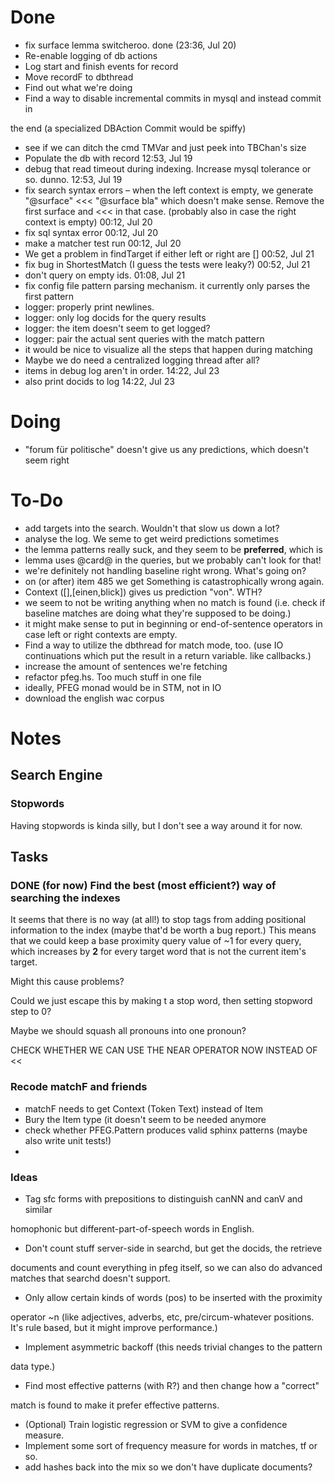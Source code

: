 * Done
  - fix surface lemma switcheroo. done (23:36, Jul 20)
  - Re-enable logging of db actions
  + Log start and finish events for record
  + Move recordF to dbthread
  - Find out what we're doing
  - Find a way to disable incremental commits in mysql and instead commit in
  the end (a specialized DBAction Commit would be spiffy)
  - see if we can ditch the cmd TMVar and just peek into TBChan's size
  - Populate the db with record 12:53, Jul 19
  - debug that read timeout during indexing. Increase mysql tolerance or so. dunno. 12:53, Jul 19
  - fix search syntax errors -- when the left context is empty, we generate
    "@surface" <<< "@surface bla" which doesn't make sense. Remove the first surface and <<< in that case. (probably also in case the right context is empty) 00:12, Jul 20
  - fix sql syntax error 00:12, Jul 20
  - make a matcher test run 00:12, Jul 20
  - We get a problem in findTarget if either left or right are [] 00:52, Jul 21
  - fix bug in ShortestMatch (I guess the tests were leaky?) 00:52, Jul 21
  - don't query on empty ids. 01:08, Jul 21
  - fix config file pattern parsing mechanism. it currently only parses the first pattern
  - logger: properly print newlines.
  - logger: only log docids for the query results
  - logger: the item doesn't seem to get logged?
  - logger: pair the actual sent queries with the match pattern
  - it would be nice to visualize all the steps that happen during matching
  - Maybe we do need a centralized logging thread after all?
  - items in debug log aren't in order. 14:22, Jul 23
  - also print docids to log 14:22, Jul 23
* Doing
  - "forum für politische" doesn't give us any predictions, which doesn't seem right
* To-Do
  - add targets into the search. Wouldn't that slow us down a lot?
  - analyse the log. We seme to get weird predictions sometimes
  - the lemma patterns really suck, and they seem to be *preferred*, which is
  - lemma uses @card@ in the queries, but we probably can't look for that!
  - we're definitely not handling baseline right
    wrong. What's going on?
  - on (or after) item 485 we get Something is catastrophically wrong again.
  - Context ([],[einen,blick]) gives us prediction "von". WTH?
  - we seem to not be writing anything when no match is found (i.e. check if
    baseline matches are doing what they're supposed to be doing.)
  - it might make sense to put in beginning or end-of-sentence operators in
    case left or right contexts are empty.
  - Find a way to utilize the dbthread for match mode, too.
    (use IO continuations which put the result in a return variable. like callbacks.)
  - increase the amount of sentences we're fetching
  - refactor pfeg.hs. Too much stuff in one  file
  - ideally, PFEG monad would be in STM, not in IO
  - download the english wac corpus
* Notes
** Search Engine
*** Stopwords
    Having stopwords is kinda silly, but I don't see a way around it for now.
** Tasks
*** DONE (for now) Find the best (most efficient?) way of searching the indexes
    It seems that there is no way (at all!) to stop tags from adding positional
    information to the index (maybe that'd be worth a bug report.)
    This means that we could keep a base proximity query value of ~1 for every
    query, which increases by *2* for every target word that is not the current
    item's target.

    Might this cause problems?

    Could we just escape this by making t a stop word, then setting stopword step to 0?

    Maybe we should squash all pronouns into one pronoun?

    CHECK WHETHER WE CAN USE THE NEAR OPERATOR NOW INSTEAD OF <<

*** Recode matchF and friends
    - matchF needs to get Context (Token Text) instead of Item
    - Bury the Item type (it doesn't seem to be needed anymore
    - check whether PFEG.Pattern produces valid sphinx patterns (maybe also write unit tests!)
    - 
*** Ideas
    - Tag sfc forms with prepositions to distinguish canNN and canV and similar
    homophonic but different-part-of-speech words in English.
    - Don't count stuff server-side in searchd, but get the docids, the retrieve
    documents and count everything in pfeg itself, so we can also do advanced
    matches that searchd doesn't support.
    - Only allow certain kinds of words (pos) to be inserted with the proximity
    operator ~n (like adjectives, adverbs, etc, pre/circum-whatever positions.
    It's rule based, but it might improve performance.)
    - Implement asymmetric backoff (this needs trivial changes to the pattern
    data type.)
    - Find most effective patterns (with R?) and then change how a "correct"
    match is found to make it prefer effective patterns.
    - (Optional) Train logistic regression or SVM to give a confidence measure.
    - Implement some sort of frequency measure for words in matches, tf or so.
    - add hashes back into the mix so we don't have duplicate documents?
